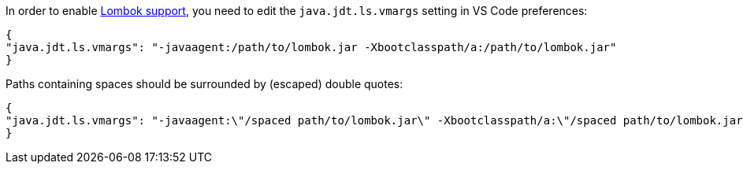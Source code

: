 In order to enable https://projectlombok.org/[Lombok support], you need to edit the `java.jdt.ls.vmargs` setting in VS Code preferences:

```json
{
"java.jdt.ls.vmargs": "-javaagent:/path/to/lombok.jar -Xbootclasspath/a:/path/to/lombok.jar"
}
```
 
Paths containing spaces should be surrounded by (escaped) double quotes:

```json
{
"java.jdt.ls.vmargs": "-javaagent:\"/spaced path/to/lombok.jar\" -Xbootclasspath/a:\"/spaced path/to/lombok.jar\""
}
```
 